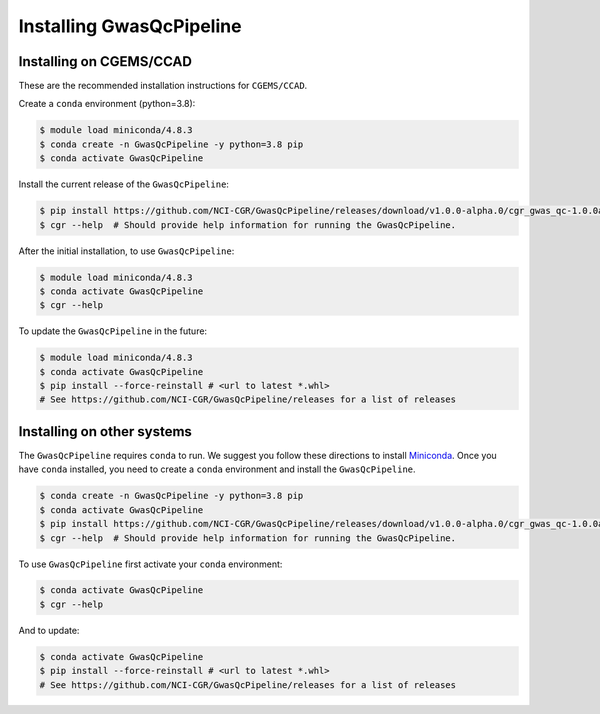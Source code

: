 Installing GwasQcPipeline
=========================

Installing on CGEMS/CCAD
------------------------

These are the recommended installation instructions for ``CGEMS/CCAD``.

Create a ``conda`` environment (python=3.8):

.. code-block:: bash

    $ module load miniconda/4.8.3
    $ conda create -n GwasQcPipeline -y python=3.8 pip
    $ conda activate GwasQcPipeline

Install the current release of the ``GwasQcPipeline``:

.. code-block:: bash

    $ pip install https://github.com/NCI-CGR/GwasQcPipeline/releases/download/v1.0.0-alpha.0/cgr_gwas_qc-1.0.0a0-py3-none-any.whl
    $ cgr --help  # Should provide help information for running the GwasQcPipeline.

After the initial installation, to use ``GwasQcPipeline``:

.. code-block:: bash

    $ module load miniconda/4.8.3
    $ conda activate GwasQcPipeline
    $ cgr --help

To update the ``GwasQcPipeline`` in the future:

.. code-block:: bash

    $ module load miniconda/4.8.3
    $ conda activate GwasQcPipeline
    $ pip install --force-reinstall # <url to latest *.whl>
    # See https://github.com/NCI-CGR/GwasQcPipeline/releases for a list of releases


Installing on other systems
---------------------------

The ``GwasQcPipeline`` requires ``conda`` to run. We suggest you follow these directions to install Miniconda_. Once you have ``conda`` installed, you need to create a ``conda`` environment and install the ``GwasQcPipeline``.

.. _Miniconda: https://conda.io/projects/conda/en/latest/user-guide/install/index.html

.. code-block:: bash

    $ conda create -n GwasQcPipeline -y python=3.8 pip
    $ conda activate GwasQcPipeline
    $ pip install https://github.com/NCI-CGR/GwasQcPipeline/releases/download/v1.0.0-alpha.0/cgr_gwas_qc-1.0.0a0-py3-none-any.whl
    $ cgr --help  # Should provide help information for running the GwasQcPipeline.


To use ``GwasQcPipeline`` first activate your ``conda`` environment:

.. code-block:: bash

    $ conda activate GwasQcPipeline
    $ cgr --help

And to update:

.. code-block:: bash

    $ conda activate GwasQcPipeline
    $ pip install --force-reinstall # <url to latest *.whl>
    # See https://github.com/NCI-CGR/GwasQcPipeline/releases for a list of releases
